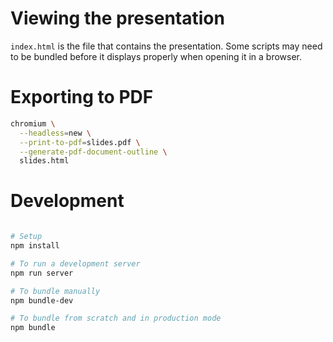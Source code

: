 * Viewing the presentation

~index.html~ is the file that contains the presentation. Some scripts may need
to be bundled before it displays properly when opening it in a browser.

* Exporting to PDF

#+begin_src sh
chromium \
  --headless=new \
  --print-to-pdf=slides.pdf \
  --generate-pdf-document-outline \
  slides.html
#+end_src

* Development

#+begin_src sh

# Setup
npm install

# To run a development server
npm run server

# To bundle manually
npm bundle-dev

# To bundle from scratch and in production mode
npm bundle

#+end_src
